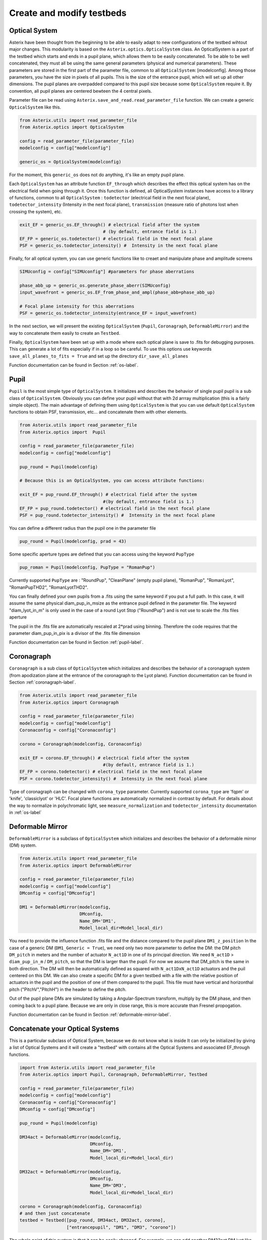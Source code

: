 .. _create-my-testbed-label:

Create and modify testbeds
---------------

Optical System
+++++++++++++++++++++++

Asterix have been thought from the beginning to be able to easily adapt to new configurations of the testbed 
wihtout major changes. This modularity is based on the ``Asterix.optics.OpticalSystem`` class.
An OpticalSystem is a part of the testbed which starts and ends in a pupil plane, which allows them to be easily
concatenated. To be able to be well concatenated, they must all be using the same general parameters (physical 
and numerical parameters). These parameters are stored in the first part of the parameter file, common to 
all ``OpticalSystem``: [modelconfig].
Among those parameters, you have the size in pixels of all pupils. This is the size of the entrance pupil, which
will set up all other dimensions. The pupil planes are overpadded compared to this pupil size because 
some ``OpticalSystem`` require it. By convention, all pupil planes are centered bewteen the 4 central pixels.


Parameter file can be read using ``Asterix.save_and_read.read_parameter_file`` function. We can create a generic
``OpticalSystem`` like this.

.. code-block:: python
    
    from Asterix.utils import read_parameter_file
    from Asterix.optics import OpticalSystem

    config = read_parameter_file(parameter_file)
    modelconfig = config["modelconfig"]

    generic_os = OpticalSystem(modelconfig)


For the moment, this ``generic_os`` does not do anything, it's like an empty pupil plane. 

Each ``OpticalSystem`` has an attribute function ``EF_through`` which describes the effect this optical system has
on the electrical field when going through it. Once this function is defined, all OpticalSystem instances have access to
a library of functions, common to all ``OpticalSystem`` : ``todetector`` (electrical field in the next focal plane),
``todetector_intensity`` (Intensity in the next focal plane), ``transmission`` (measure ratio of photons lost
when crossing the system), etc.

.. code-block:: python
    
    exit_EF = generic_os.EF_through() # electrical field after the system 
                                    # (by default, entrance field is 1.)
    EF_FP = generic_os.todetector() # electrical field in the next focal plane
    PSF = generic_os.todetector_intensity() #  Intensity in the next focal plane


Finally, for all optical system, you can use generic functions like to creaet and manipulate phase and amplitude screens

.. code-block:: python
    
    SIMUconfig = config["SIMUconfig"] #parameters for phase aberrations

    phase_abb_up = generic_os.generate_phase_aberr(SIMUconfig)
    input_wavefront = generic_os.EF_from_phase_and_ampl(phase_abb=phase_abb_up)

    # Focal plane intensity for this aberrations
    PSF = generic_os.todetector_intensity(entrance_EF = input_wavefront)



In the next section, we will present the existing ``OpticalSystem`` (``Pupil``,
``Coronagraph``, ``DeformableMirror``) and the
way to concatenate them easily to create an ``Testbed``.

Finally, ``OpticalSystem`` have been set up with a mode where each optical plane is save to .fits for debugging purposes.
This can generate a lot of fits especially if in a loop so be careful. 
To use this options use keywords ``save_all_planes_to_fits = True`` and set up the directory ``dir_save_all_planes``

Function documentation can be found in Section :ref:`os-label`. 

Pupil
+++++++++++++++++++++++

``Pupil`` is the most simple type of ``OpticalSystem``. It initializes and describes the behavior
of single pupil pupil is a sub class of ``OpticalSystem``. Obviously you can define your pupil without that
with 2d arrray multiplication (this is a fairly simple object). The main advantage of defining them using 
``OpticalSystem`` is that you can use default ``OpticalSystem`` functions to obtain PSF, transmission, etc...
and concatenate them with other elements. 

.. code-block:: python
    
    from Asterix.utils import read_parameter_file
    from Asterix.optics import  Pupil

    config = read_parameter_file(parameter_file)
    modelconfig = config["modelconfig"]

    pup_round = Pupil(modelconfig)

    # Because this is an OpticalSystem, you can access attribute functions:
    
    exit_EF = pup_round.EF_through() # electrical field after the system 
                                    #(by default, entrance field is 1.)
    EF_FP = pup_round.todetector() # electrical field in the next focal plane
    PSF = pup_round.todetector_intensity() #  Intensity in the next focal plane


You can define a different radius than the pupil one in the parameter file

.. code-block:: python

    pup_round = Pupil(modelconfig, prad = 43)

Some specific aperture types are defined that you can access using the keyword ``PupType``

.. code-block:: python

    pup_roman = Pupil(modelconfig, PupType = "RomanPup")

Currently supported ``PupType`` are : "RoundPup", "CleanPlane" (empty pupil plane), "RomanPup", "RomanLyot", "RomanPupTHD2", "RomanLyotTHD2".

You can finally defined your own pupils from a .fits using the same keyword if you put a full path. In this case, it will assume the same 
physical diam_pup_in_msize as the entrance pupil defined in the parameter file. 
The keyword "diam_lyot_in_m" is only used in the case of a round Lyot Stop ("RoundPup") and is not use to scale the .fits files aperture

The pupil in the .fits file are automatically rescaled at 2*prad using binning. Therefore the code requires that the parameter 
diam_pup_in_pix is a divisor of the .fits file dimension

Function documentation can be found in Section :ref:`pupil-label`. 


Coronagraph
+++++++++++++++++++++++

``Coronagraph`` is a sub class of ``OpticalSystem`` which initializes and describes the behavior
of a coronagraph system (from apodization plane at the entrance of the coronagraph to the Lyot plane). Function
documentation can be found in Section :ref:`coronagraph-label`. 


.. code-block:: python
    
    from Asterix.utils import read_parameter_file
    from Asterix.optics import Coronagraph

    config = read_parameter_file(parameter_file)
    modelconfig = config["modelconfig"]
    Coronaconfig = config["Coronaconfig"]

    corono = Coronagraph(modelconfig, Coronaconfig)
    
    exit_EF = corono.EF_through() # electrical field after the system 
                                    #(by default, entrance field is 1.)
    EF_FP = corono.todetector() # electrical field in the next focal plane
    PSF = corono.todetector_intensity() #  Intensity in the next focal plane

Type of coronagraph can be changed with ``corona_type`` parameter.  Currently supported ``corona_type`` 
are 'fqpm' or 'knife', 'classiclyot' or 'HLC'. Focal plane functions are automatically normalized in contrast
by default. For details about the way to normalize in polychromatic light, see ``measure_normalization`` 
and ``todetector_intensity`` documentation in :ref:`os-label`


Deformable Mirror
+++++++++++++++++++++++

``DeformableMirror`` is a subclass of ``OpticalSystem`` which initializes and describes the behavior
of a deformable mirror (DM) system. 


.. code-block:: python
    
    from Asterix.utils import read_parameter_file
    from Asterix.optics import DeformableMirror

    config = read_parameter_file(parameter_file)
    modelconfig = config["modelconfig"]
    DMconfig = config["DMconfig"]

    DM1 = DeformableMirror(modelconfig,
                           DMconfig,
                           Name_DM='DM1',
                           Model_local_dir=Model_local_dir)

You need to provide the influence function .fits file and the distance compared to the pupil plane ``DM1_z_position``
In the case of a generic DM (``DM1_Generic = True``), we need only two more parameter to define the DM: the DM pitch ``DM_pitch`` in meters and the number of actuator ``N_act1D`` in one of its principal direction.
We need ``N_act1D`` > ``diam_pup_in_m`` / ``DM_pitch``, so that the DM is larger than the pupil. For now we assume that DM_pitch is the same in both direction.
The DM will then be automatically defined as squared with ``N_act1DxN_act1D`` actuators and the puil centered on this DM.
We can also create a specific DM for a given testbed with a file with the relative position of actuators in the pupil
and the position of one of them compared to the pupil. This file must have vertical and horizonthal pitch ("PitchV","PitchH") in the header to define the pitch.

Out of the pupil plane DMs are simulated by taking a Angular-Spectrum transform, multiply by the DM phase, and then coming back to a pupil plane. 
Because we are only in close range, this is more accurate than Fresnel propogation.

Function documentation can be found in Section :ref:`deformable-mirror-label`. 


Concatenate your Optical Systems
++++++++++++++++++++++++++++++++++++++++++++++

This is a particular subclass of Optical System, because we do not know what is inside
It can only be initialized by giving a list of Optical Systems and it will create a
"testbed" with contains all the Optical Systems and associated EF_through functions.

.. code-block:: python
    
    import from Asterix.utils import read_parameter_file
    from Asterix.optics import Pupil, Coronagraph, DeformableMirror, Testbed

    config = read_parameter_file(parameter_file)
    modelconfig = config["modelconfig"]
    Coronaconfig = config["Coronaconfig"]
    DMconfig = config["DMconfig"]

    pup_round = Pupil(modelconfig)

    DM34act = DeformableMirror(modelconfig,
                               DMconfig,
                               Name_DM='DM1',
                               Model_local_dir=Model_local_dir)

    DM32act = DeformableMirror(modelconfig,
                               DMconfig,
                               Name_DM='DM3',
                               Model_local_dir=Model_local_dir)

    corono = Coronagraph(modelconfig, Coronaconfig)
    # and then just concatenate
    testbed = Testbed([pup_round, DM34act, DM32act, corono],
                      ["entrancepupil", "DM1", "DM3", "corono"])



The whole point of this system is that it can be easily changed. For example, we can add another DM32act DM
just like that:

.. code-block:: python

    testbed = Testbed([pup_round, DM34act, DM32act, DM32act, corono],
                      ["entrancepupil", "DM1", "DM3", "DM4", "corono"])


or a specific pupil in the entrance plane of the coronagraph (e.g. like the Roman configuration).

.. code-block:: python

    pup_roman = Pupil(modelconfig, PupType = "RomanPup")
    testbed = Testbed([pup_round, DM34act, DM32act,pup_roman, corono],
                      ["entrancepupil", "DM1", "DM3", "romanpupil" , "corono"])
    


Function documentation can be found in Section :ref:`testbed-label`. 